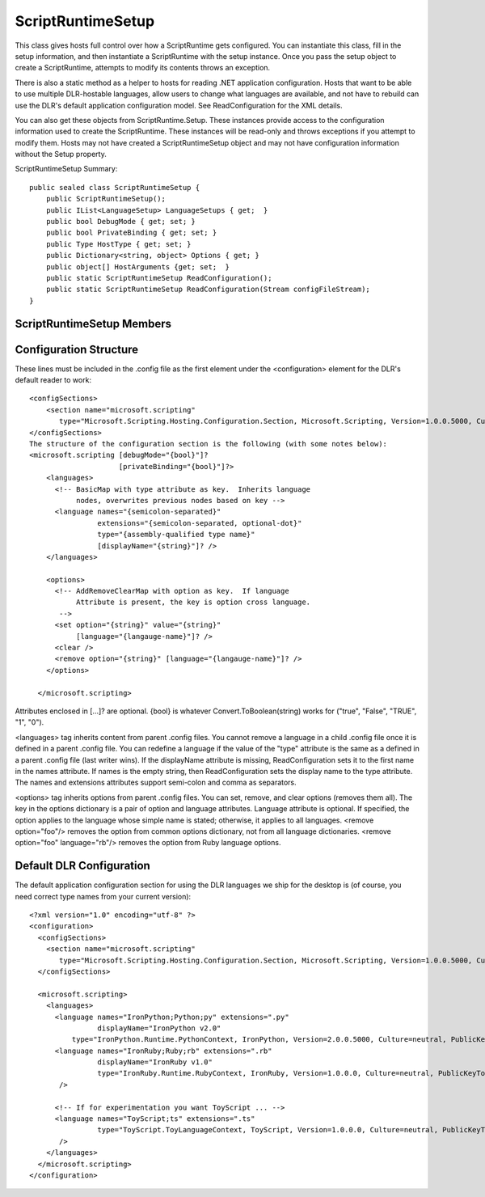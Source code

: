 .. highlightlang:: c


.. hosting-scriptruntimesetup:

******************
ScriptRuntimeSetup
******************

This class gives hosts full control over how a ScriptRuntime gets configured.  You can instantiate this class, fill in the setup information, and then instantiate a ScriptRuntime with the setup instance.  Once you pass the setup object to create a ScriptRuntime, attempts to modify its contents throws an exception.

There is also a static method as a helper to hosts for reading .NET application configuration.  Hosts that want to be able to use multiple DLR-hostable languages, allow users to change what languages are available, and not have to rebuild can use the DLR's default application configuration model.  See ReadConfiguration for the XML details.

You can also get these objects from ScriptRuntime.Setup.  These instances provide access to the configuration information used to create the ScriptRuntime.  These instances will be read-only and throws exceptions if you attempt to modify them.  Hosts may not have created a ScriptRuntimeSetup object and may not have configuration information without the Setup property.

ScriptRuntimeSetup Summary::

    public sealed class ScriptRuntimeSetup {
        public ScriptRuntimeSetup();
        public IList<LanguageSetup> LanguageSetups { get;  }
        public bool DebugMode { get; set; }
        public bool PrivateBinding { get; set; }
        public Type HostType { get; set; }
        public Dictionary<string, object> Options { get; }
        public object[] HostArguments {get; set;  }
        public static ScriptRuntimeSetup ReadConfiguration();
        public static ScriptRuntimeSetup ReadConfiguration(Stream configFileStream);
    }


ScriptRuntimeSetup Members
==========================

.. ctype:: ScriptRuntimeSetup();

    The constructor returns an empty ScriptRuntimeSetup object, with no languages preconfigured.

.. cfunction:: static ScriptRuntimeSetup ReadConfiguration();
.. cfunction:: static ScriptRuntimeSetup ReadConfiguration(Stream configFileStream);

    These methods read application configuration and return a ScriptRuntimeSetup initialized from the application configuration data.  Hosts can modify the result before using the ScriptRuntimeSetup object to instantiate a ScriptRuntime.

.. cfunction:: IList<LanguageSetup> LanguageSetups { get;  }

    This property returns a list of LanguageSetup objects, each describing one language the ScriptRuntime will allow.  When you instantiate the ScriptRuntime, it will ensure there is only one element in the list with a given LanguageSetup.TypeName value.

.. cfunction:: Type HostType { get; set; }

    This property gets and sets the ScriptHost type that the DLR should instantiate when it creates the ScriptRuntime.  The DLR instantiates the host type in the app domain where it creates the ScriptRuntime object.  See ScriptHost for more information.

.. cfunction:: object[] HostArguments {get; set;  }

    This property gets and sets an array of argument values that should be passed to the HostType's constructor.  The objects must be MBRO or serializable when creating a remote ScriptRuntime.
    
    Here's an example::
        
        class MyHost : ScriptHost {
           public MyHost(string foo, int bar);
        }
        setup = new ScriptRuntimeSetup()
        setup.HostType = typeof(MyHost)
        setup.HostArguments = new object[] { "some foo", 123 }
        ScriptRuntime.CreateRemote(otherAppDomain, setup)


.. cfunction:: Dictionary<string, object> Options { get; }

    This property returns a dictionary of global options for the ScriptRuntime.  There are two options explicit on the ScriptRuntimeSetup type, DebugMode and PrivateBinding.  The Options property is an flexibility point for adding options later.  Names are case-sensitive.
    
    There is one specially named global option, "SearchPaths".  If this value is present, languages should add these paths to their default search paths.  If your intent is to replace an engine's default paths, then you can use Engine.SetSearchPaths (perhaps on the ScriptHost.EngineCreated callback).
    
.. cfunction:: bool DebugMode { get; set; }

    This property controls whether the ScriptRuntime instance and engines compiles code for debuggability.

.. cfunction::  bool PrivateBinding { get; set; }

    This property controls whether the ScriptRuntime instance and engines will use reflection to access private members of types when binding object members in dynamic operations.  Setting this to true only works in app domains running in full trust.

Configuration Structure
=======================

These lines must be included in the .config file as the first element under the <configuration> element for the DLR's default reader to work::

    <configSections>
        <section name="microsoft.scripting" 
           type="Microsoft.Scripting.Hosting.Configuration.Section, Microsoft.Scripting, Version=1.0.0.5000, Culture=neutral, PublicKeyToken=31bf3856ad364e35" />
    </configSections>
    The structure of the configuration section is the following (with some notes below):
    <microsoft.scripting [debugMode="{bool}"]? 
                         [privateBinding="{bool}"]?>
        <languages>
          <!-- BasicMap with type attribute as key.  Inherits language 
               nodes, overwrites previous nodes based on key -->
          <language names="{semicolon-separated}" 
                    extensions="{semicolon-separated, optional-dot}" 
                    type="{assembly-qualified type name}" 
                    [displayName="{string}"]? />
        </languages>
    
        <options>
          <!-- AddRemoveClearMap with option as key.  If language
               Attribute is present, the key is option cross language.
           -->
          <set option="{string}" value="{string}" 
               [language="{langauge-name}"]? />
          <clear />
          <remove option="{string}" [language="{langauge-name}"]? />
        </options>
    
      </microsoft.scripting>

Attributes enclosed in  [...]? are optional.
{bool} is whatever Convert.ToBoolean(string) works for ("true", "False", "TRUE", "1", "0"). 

<languages> tag inherits content from parent .config files.  You cannot remove a language in a child .config file once it is defined in a parent .config file.  You can redefine a language if the value of the "type" attribute is the same as a defined in a parent .config file (last writer wins).  If the displayName attribute is missing, ReadConfiguration sets it to the first name in the names attribute.  If names is the empty string, then ReadConfiguration sets the display name to the type attribute.  The names and extensions attributes support semi-colon and comma as separators.

<options> tag inherits options from parent .config files.  You can set, remove, and clear options (removes them all).  The key in the options dictionary is a pair of option and language attributes.  Language attribute is optional.  If specified, the option applies to the language whose simple name is stated; otherwise, it applies to all languages.  <remove option="foo"/> removes the option from common options dictionary, not from all language dictionaries.  <remove option="foo" language="rb"/> removes the option from Ruby language options.

Default DLR Configuration
=========================

The default application configuration section for using the DLR languages we ship for the desktop is (of course, you need correct type names from your current version)::

    <?xml version="1.0" encoding="utf-8" ?>
    <configuration>
      <configSections>
        <section name="microsoft.scripting" 
           type="Microsoft.Scripting.Hosting.Configuration.Section, Microsoft.Scripting, Version=1.0.0.5000, Culture=neutral, PublicKeyToken=31bf3856ad364e35" />
      </configSections>
    
      <microsoft.scripting>
        <languages>
          <language names="IronPython;Python;py" extensions=".py" 
                    displayName="IronPython v2.0" 
              type="IronPython.Runtime.PythonContext, IronPython, Version=2.0.0.5000, Culture=neutral, PublicKeyToken=31bf3856ad364e35" />
          <language names="IronRuby;Ruby;rb" extensions=".rb" 
                    displayName="IronRuby v1.0" 
                    type="IronRuby.Runtime.RubyContext, IronRuby, Version=1.0.0.0, Culture=neutral, PublicKeyToken=31bf3856ad364e35" 
           />
    
          <!-- If for experimentation you want ToyScript ... -->
          <language names="ToyScript;ts" extensions=".ts" 
                    type="ToyScript.ToyLanguageContext, ToyScript, Version=1.0.0.0, Culture=neutral, PublicKeyToken=31bf3856ad364e35" 
           />
        </languages>
      </microsoft.scripting>
    </configuration>
    
